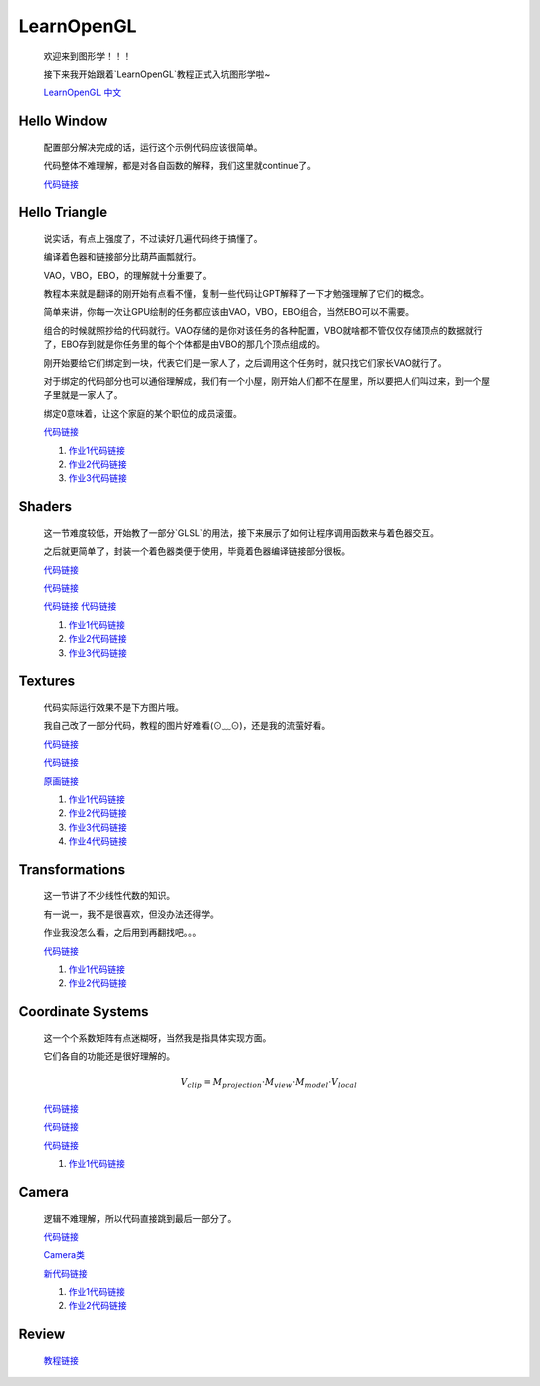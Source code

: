LearnOpenGL
=====================

    欢迎来到图形学！！！

    接下来我开始跟着`LearnOpenGL`教程正式入坑图形学啦~

    `LearnOpenGL 中文 <https://learnopengl-cn.github.io/>`_

Hello Window
*********************

    配置部分解决完成的话，运行这个示例代码应该很简单。
    
    代码整体不难理解，都是对各自函数的解释，我们这里就continue了。

    `代码链接 <../_static/图形学/LearnOpenGL/HelloWindow.html>`_

    .. image:: ../_static/图形学/LearnOpenGL/HelloWindow.png
        :alt: Hello Window
        :align: center

Hello Triangle
********************

    说实话，有点上强度了，不过读好几遍代码终于搞懂了。
    
    编译着色器和链接部分比葫芦画瓢就行。
    
    VAO，VBO，EBO，的理解就十分重要了。
    
    教程本来就是翻译的刚开始有点看不懂，复制一些代码让GPT解释了一下才勉强理解了它们的概念。
    
    简单来讲，你每一次让GPU绘制的任务都应该由VAO，VBO，EBO组合，当然EBO可以不需要。
    
    组合的时候就照抄给的代码就行。VAO存储的是你对该任务的各种配置，VBO就啥都不管仅仅存储顶点的数据就行了，EBO存到就是你任务里的每个个体都是由VBO的那几个顶点组成的。
    
    刚开始要给它们绑定到一块，代表它们是一家人了，之后调用这个任务时，就只找它们家长VAO就行了。
    
    对于绑定的代码部分也可以通俗理解成，我们有一个小屋，刚开始人们都不在屋里，所以要把人们叫过来，到一个屋子里就是一家人了。
    
    绑定0意味着，让这个家庭的某个职位的成员滚蛋。

    `代码链接 <../_static/图形学/LearnOpenGL/HelloTriangle.html>`_

    .. image:: ../_static/图形学/LearnOpenGL/HelloTriangle1.png
        :alt: Hello Triangle1
        :align: center

    .. image:: ../_static/图形学/LearnOpenGL/HelloTriangle2.png
        :alt: Hello Triangle2
        :align: center   

    #. `作业1代码链接 <../_static/图形学/LearnOpenGL/HelloTriangle_homework1.html>`_     
    #. `作业2代码链接 <../_static/图形学/LearnOpenGL/HelloTriangle_homework2.html>`_
    #. `作业3代码链接 <../_static/图形学/LearnOpenGL/HelloTriangle_homework3.html>`_

Shaders
****************

    这一节难度较低，开始教了一部分`GLSL`的用法，接下来展示了如何让程序调用函数来与着色器交互。
    
    之后就更简单了，封装一个着色器类便于使用，毕竟着色器编译链接部分很板。

    `代码链接 <../_static/图形学/LearnOpenGL/Shaders1.html>`_

    .. image:: ../_static/图形学/LearnOpenGL/Shaders1.png
        :alt: Shaders1
        :align: center

    `代码链接 <../_static/图形学/LearnOpenGL/Shaders2.html>`_

    .. image:: ../_static/图形学/LearnOpenGL/Shaders2.png
        :alt: Shaders2
        :align: center

    `代码链接 <../_static/图形学/LearnOpenGL/Shaders3.html>`_
    `代码链接 <../_static/图形学/LearnOpenGL/Shaders4.html>`_

    .. image:: ../_static/图形学/LearnOpenGL/Shaders34.png
        :alt: Shaders34
        :align: center

    #. `作业1代码链接 <../_static/图形学/LearnOpenGL/Shaders_homework1.html>`_     
    #. `作业2代码链接 <../_static/图形学/LearnOpenGL/Shaders_homework2.html>`_
    #. `作业3代码链接 <../_static/图形学/LearnOpenGL/Shaders_homework3.html>`_

Textures
***************

    代码实际运行效果不是下方图片哦。

    我自己改了一部分代码，教程的图片好难看(⊙﹏⊙)，还是我的流萤好看。

    `代码链接 <../_static/图形学/LearnOpenGL/Textures1.html>`_

    `代码链接 <../_static/图形学/LearnOpenGL/Textures2.html>`_

    .. image:: ../_static/图形学/LearnOpenGL/Textures_流萤.png
        :alt: Textures_流萤
        :align: center
    
    `原画链接 <../_static/图形学/LearnOpenGL/流萤.jpg>`_

    #. `作业1代码链接 <../_static/图形学/LearnOpenGL/Textures_homework1.html>`_     
    #. `作业2代码链接 <../_static/图形学/LearnOpenGL/Textures_homework2.html>`_
    #. `作业3代码链接 <../_static/图形学/LearnOpenGL/Textures_homework3.html>`_
    #. `作业4代码链接 <../_static/图形学/LearnOpenGL/Textures_homework3.html>`_

Transformations
**************************

    这一节讲了不少线性代数的知识。

    有一说一，我不是很喜欢，但没办法还得学。

    作业我没怎么看，之后用到再翻找吧。。。

    `代码链接 <../_static/图形学/LearnOpenGL/Transformations.html>`_

    .. image:: ../_static/图形学/LearnOpenGL/Transformations.png
        :alt: Transformations
        :align: center

    #. `作业1代码链接 <../_static/图形学/LearnOpenGL/Transformations_homework1.html>`_     
    #. `作业2代码链接 <../_static/图形学/LearnOpenGL/Transformations_homework2.html>`_

Coordinate Systems
**************************

    这一个个系数矩阵有点迷糊呀，当然我是指具体实现方面。

    它们各自的功能还是很好理解的。

    .. math::

        V_{clip} = M_{projection} \cdot M_{view} \cdot M_{model} \cdot V_{local}


    `代码链接 <../_static/图形学/LearnOpenGL/CoordinateSystems1.html>`_

    .. image:: ../_static/图形学/LearnOpenGL/CoordinateSystems1.png
        :alt: Coordinate Systems1
        :align: center

    `代码链接 <../_static/图形学/LearnOpenGL/CoordinateSystems2.html>`_

    .. image:: ../_static/图形学/LearnOpenGL/CoordinateSystems2.png
        :alt: Coordinate Systems2
        :align: center

    `代码链接 <../_static/图形学/LearnOpenGL/CoordinateSystems3.html>`_

    .. image:: ../_static/图形学/LearnOpenGL/CoordinateSystems3.png
        :alt: Coordinate Systems3
        :align: center

    #. `作业1代码链接 <../_static/图形学/LearnOpenGL/CoordinateSystems_homework.html>`_ 

Camera
*****************

    逻辑不难理解，所以代码直接跳到最后一部分了。

    `代码链接 <../_static/图形学/LearnOpenGL/Camera.html>`_

    `Camera类 <../_static/图形学/LearnOpenGL/Camera_class.html>`_
    
    `新代码链接 <../_static/图形学/LearnOpenGL/Camera_useclass.html>`_
    
    #. `作业1代码链接 <../_static/图形学/LearnOpenGL/Camera_homework1.html>`_     
    #. `作业2代码链接 <../_static/图形学/LearnOpenGL/Camera_homework2.html>`_

Review
***************************

    `教程链接 <https://learnopengl-cn.github.io/01%20Getting%20started/10%20Review/>`_  
